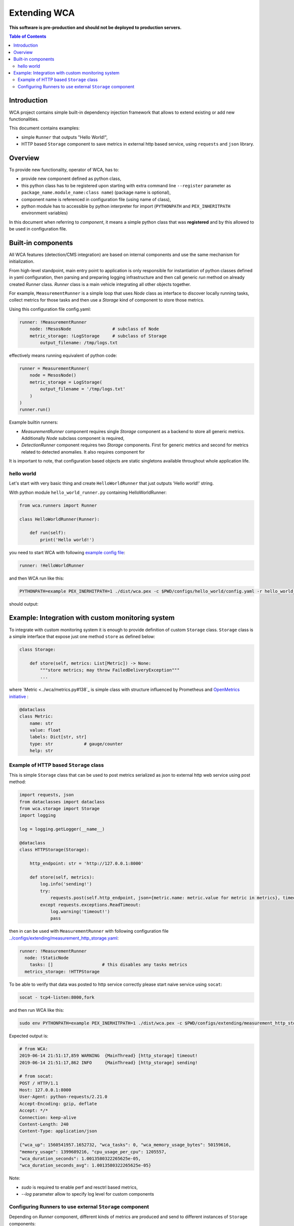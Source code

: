 =============
Extending WCA
=============

**This software is pre-production and should not be deployed to production servers.**

.. contents:: Table of Contents

Introduction
------------

WCA project contains simple built-in dependency injection framework that allows 
to extend existing or add new functionalities. 

This document contains examples:

- simple ``Runner`` that outputs "Hello World!",
- HTTP based ``Storage`` component to save metrics in external http based service, using ``requests`` and ``json`` library.

Overview
--------

To provide new functionality, operator of WCA, has to: 

- provide new component defined as python class, 
- this python class has to be registered upon starting with extra command line ``--register`` parameter as ``package_name.module_name:class name``) (package name is optional),
- component name is referenced in configuration file (using name of class),
- python module has to accessible by python interpreter for import (``PYTHONPATH`` and ``PEX_INHERITPATH`` environment variables)


In this document when referring to `component`, it means a simple python class that was **registered** and by this allowed to be used in configuration file.


Built-in components
-------------------

All WCA features (detection/CMS integration) are based on internal components and use the same mechanism for initialization.

From high-level standpoint, main entry point to application is only responsible for
instantiation of python classes defined in yaml configuration, then parsing and preparing logging infrastructure and then call generic `run` method on already created `Runner` class.  `Runner` class is a main vehicle integrating all other objects together.

For example, ``MeasurementRunner`` is a simple loop
that uses `Node` class as interface to discover locally running tasks, collect metrics for those tasks
and then use a `Storage` kind of component to store those metrics.

Using this configuration file config.yaml:

.. code-block:: yaml

    runner: !MeasurementRunner
        node: !MesosNode                # subclass of Node
        metric_storage: !LogStorage     # subclass of Storage
            output_filename: /tmp/logs.txt

effectively means running equivalent of python code:

.. code-block:: python

    runner = MeasurementRunner(
        node = MesosNode()
        metric_storage = LogStorage(
            output_filename = '/tmp/logs.txt'
        )
    )
    runner.run()



Example builtin runners:

- `MeasurementRunner` component requires single `Storage` component as a backend to store all
  generic metrics. Additionally `Node` subclass component is required,
- `DetectionRunner` component requires two `Storage` components. First for generic metrics and second
  for metrics related to detected anomalies. It also requires component for

It is important to note, that configuration based objects are static singletons available
throughout whole application life.

hello world
..................

Let's start with very basic thing and create ``HelloWorldRunner`` that just outputs 'Hello world!' string.

With python module ``hello_world_runner.py`` containing HelloWorldRunner:

.. code-block:: python

    from wca.runners import Runner

    class HelloWorldRunner(Runner):

        def run(self):
            print('Hello world!')


you need to start WCA with following `example config file <configs/hello_world/config.yaml>`_:

.. code-block:: yaml

    runner: !HelloWorldRunner


and then WCA run like this:

.. code-block:: shell

    PYTHONPATH=example PEX_INERHITPATH=1 ./dist/wca.pex -c $PWD/configs/hello_world/config.yaml -r hello_world_runner:HelloWorldRunner

should output:

.. code-block: shell

    Hello world!


Example: Integration with custom monitoring system
--------------------------------------------------

To integrate with custom monitoring system it is enough to provide definition of custom ``Storage`` class.
``Storage`` class is a simple interface that expose just one method ``store`` as defined below:

.. code-block:: python

    class Storage:

        def store(self, metrics: List[Metric]) -> None:
            """store metrics; may throw FailedDeliveryException"""
            ...

where `Metric <../wca/metrics.py#138`_ is simple class with structure influenced by Prometheus and `OpenMetrics initiative <https://openmetrics.io/>`_ :

.. code-block:: python

    @dataclass
    class Metric:
        name: str
        value: float
        labels: Dict[str, str]
        type: str            # gauge/counter
        help: str


Example of HTTP based ``Storage`` class
........................................

This is simple ``Storage`` class that can be used to post metrics serialized as json to 
external http web service using post method:

.. code-block:: python

    import requests, json
    from dataclasses import dataclass
    from wca.storage import Storage
    import logging

    log = logging.getLogger(__name__)

    @dataclass
    class HTTPStorage(Storage):

        http_endpoint: str = 'http://127.0.0.1:8000'
        
        def store(self, metrics):
            log.info('sending!')
            try:
                requests.post(self.http_endpoint, json={metric.name: metric.value for metric in metrics}, timeout=1)
            except requests.exceptions.ReadTimeout:
                log.warning('timeout!')
                pass


then in can be used with ``MeasurementRunner`` with following configuration file `<../configs/extending/measurement_http_storage.yaml>`_:

.. code-block:: yaml

    runner: !MeasurementRunner
      node: !StaticNode
        tasks: []                   # this disables any tasks metrics
      metrics_storage: !HTTPStorage

To be able to verify that data was posted to http service correctly please start naive service
using ``socat``:

.. code-block:: shell

    socat - tcp4-listen:8000,fork

and then run WCA like this:

.. code-block:: shell

    sudo env PYTHONPATH=example PEX_INERHITPATH=1 ./dist/wca.pex -c $PWD/configs/extending/measurement_http_storage.yaml -r http_storage:HTTPStorage --root --log http_storage:info


Expected output is:

.. code-block:: shell

    # from WCA:
    2019-06-14 21:51:17,859 WARNING  {MainThread} [http_storage] timeout!
    2019-06-14 21:51:17,862 INFO     {MainThread} [http_storage] sending!

    # from socat:
    POST / HTTP/1.1
    Host: 127.0.0.1:8000
    User-Agent: python-requests/2.21.0
    Accept-Encoding: gzip, deflate
    Accept: */*
    Connection: keep-alive
    Content-Length: 240
    Content-Type: application/json

    {"wca_up": 1560541957.1652732, "wca_tasks": 0, "wca_memory_usage_bytes": 50159616, 
    "memory_usage": 1399689216, "cpu_usage_per_cpu": 1205557, 
    "wca_duration_seconds": 1.0013580322265625e-05, 
    "wca_duration_seconds_avg": 1.0013580322265625e-05}


Note:

- `sudo` is required to enable perf and resctrl based metrics,
- `--log` parameter allow to specify log level for custom components






Configuring Runners to use external ``Storage`` component
...........................................................


Depending on `Runner` component, different kinds of metrics are produced and send to different instances
of ``Storage`` components:

1. ``MeasurementRunner`` uses ``Storage`` instance under ``metrics_storage`` property to store:

   - platform level resources usage (CPU/memory usage) metrics,
   - internal WCA metrics: number of monitored tasks, number of errors/warnings, health-checks, WCA memory usage,
   - (per-task) perf system based metrics e.g. instructions, cycles
   - (per-task) Intel RDT based metrics e.g. cache usage, memory bandwidth
   - (per-task) cgroup based metrics e.g. CPU/memory usage 

   Each of those metrics has additional metadata attached (in form of labels) about:
   - platform topology (sockets/cores/cpus),
   - extra labels defined in WCA configuration file (e.g. own_ip),
   - (only per-task metrics) task id and name and metadata acquired from orchestration system (Mesos task/Kubernetes pod labels)

2. ``DetectionRunner`` uses ``Storage`` subclass instances:
    
   in ``metrics_storage`` property:
   - the same metrics as send to ``MeasurmentRunner``.``metrics_storage`` above,

   in ``anomalies_storage`` property:
   - number of anomalies detected by ``Allcocator`` class
   - individual instances of detected anomalies encoded as metrics (more details `here <detecion.rst#representation-of-anomaly-and-metrics-in-persistent-storage>`)

3. ``AllocationRunner`` uses ``Storage`` subclass instances:

   in ``metrics_storage`` property:
   - the same metrics as send to ``MeasurementRunner``.``metrics_storage`` above,

   in ``anomalies_storage`` property:
   - the same metrics as send to ``DetectionRunner``.``anomalies_storage`` above,

   in ``alloation_storage`` property:
   - number of resource allocations performed during last iteration,
   - details about performed allocations like: number of CPU shares or CPU quota or cache allocation,
   - more details `here <docs/allocation.rst#taskallocations-metrics>`



